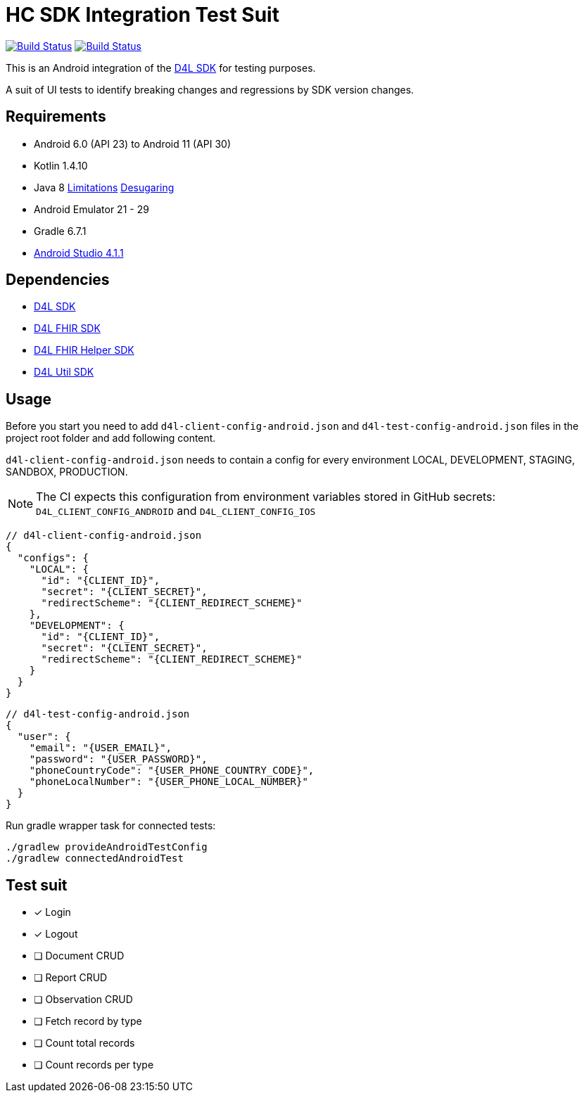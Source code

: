= HC SDK Integration Test Suit

image:https://github.com/d4l-data4life/hc-sdk-android-integration/workflows/D4L%20CI%20Android/badge.svg[Build Status,link=https://github.com/d4l-data4life/hc-sdk-android-integration/actions?query=workflow%3A%22D4L+CI+Android%22] image:https://github.com/d4l-data4life/hc-sdk-android-integration/workflows/D4L%20CI%20Android%20-%20Login%20verification/badge.svg[Build Status,link=https://github.com/d4l-data4life/hc-sdk-android-integration/actions?query=workflow%3A%22D4L+CI+Android+-+Login+verification%22]

This is an Android integration of the link:https://github.com/d4l-data4life/hc-sdk-kmp[D4L SDK] for testing purposes.

A suit of UI tests to identify breaking changes and regressions by SDK version changes.

== Requirements

* Android 6.0 (API 23) to Android 11 (API 30)
* Kotlin 1.4.10
* Java 8 link:https://developer.android.com/studio/write/java8-support[Limitations] https://jakewharton.com/d8-library-desugaring/[Desugaring]
* Android Emulator 21 - 29
* Gradle 6.7.1
* link:https://developer.android.com/studio#downloads[Android Studio 4.1.1]

== Dependencies

* link:https://github.com/d4l-data4life/hc-sdk-kmp[D4L SDK]
* link:https://github.com/d4l-data4life/hc-fhir-java[D4L FHIR SDK]
* link:https://github.com/d4l-data4life/hc-fhir-helper-kmp[D4L FHIR Helper SDK]
* link:https://github.com/d4l-data4life/hc-util-kmp[D4L Util SDK]

== Usage

Before you start you need to add `d4l-client-config-android.json` and `d4l-test-config-android.json` files in the project root folder and add following content.

`d4l-client-config-android.json` needs to contain a config for every environment LOCAL, DEVELOPMENT, STAGING, SANDBOX, PRODUCTION.

NOTE: The CI expects this configuration from environment variables stored in GitHub secrets: `D4L_CLIENT_CONFIG_ANDROID` and `D4L_CLIENT_CONFIG_IOS`

[source,json,d4l-client-config-android.json]
----
// d4l-client-config-android.json
{
  "configs": {
    "LOCAL": {
      "id": "{CLIENT_ID}",
      "secret": "{CLIENT_SECRET}",
      "redirectScheme": "{CLIENT_REDIRECT_SCHEME}"
    },
    "DEVELOPMENT": {
      "id": "{CLIENT_ID}",
      "secret": "{CLIENT_SECRET}",
      "redirectScheme": "{CLIENT_REDIRECT_SCHEME}"
    }
  }
}
----

[source,json,d4l-test-config-android.json]
----
// d4l-test-config-android.json
{
  "user": {
    "email": "{USER_EMAIL}",
    "password": "{USER_PASSWORD}",
    "phoneCountryCode": "{USER_PHONE_COUNTRY_CODE}",
    "phoneLocalNumber": "{USER_PHONE_LOCAL_NUMBER}"
  }
}
----

Run gradle wrapper task for connected tests:

[source,bash]
----
./gradlew provideAndroidTestConfig
./gradlew connectedAndroidTest
----

== Test suit

* [x] Login
* [x] Logout
* [ ] Document CRUD
* [ ] Report CRUD
* [ ] Observation CRUD
* [ ] Fetch record by type
* [ ] Count total records
* [ ] Count records per type
